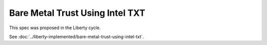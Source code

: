 ..
 This work is licensed under a Creative Commons Attribution 3.0 Unported
 License.

 http://creativecommons.org/licenses/by/3.0/legalcode

==========================================
Bare Metal Trust Using Intel TXT
==========================================

This spec was proposed in the Liberty cycle.

See :doc:`../liberty-implemented/bare-metal-trust-using-intel-txt`.
